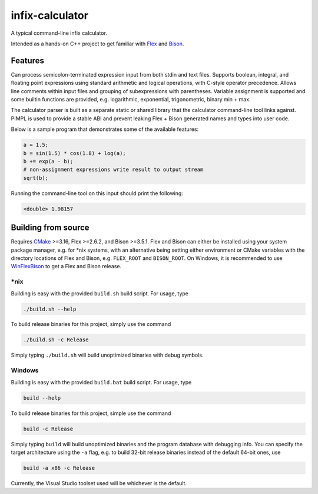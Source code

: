 .. README.rst for infix-calculator

infix-calculator
================

A typical command-line infix calculator.

Intended as a hands-on C++ project to get familiar with Flex_ and Bison_.

.. _Flex: https://github.com/westes/flex
.. _Bison: https://www.gnu.org/software/bison/

Features
--------

Can process semicolon-terminated expression input from both stdin and text
files. Supports boolean, integral, and floating point expressions using standard
arithmetic and logical operations, with C-style operator precedence. Allows line
comments within input files and grouping of subexpressions with parentheses.
Variable assignment is supported and some builtin functions are provided, e.g.
logarithmic, exponential, trigonometric, binary min + max.

The calculator parser is built as a separate static or shared library that the
calculator command-line tool links against. PIMPL is used to provide a stable
ABI and prevent leaking Flex + Bison generated names and types into user code.

Below is a sample program that demonstrates some of the available features:

.. code::

   a = 1.5;
   b = sin(1.5) * cos(1.8) + log(a);
   b += exp(a - b);
   # non-assignment expressions write result to output stream
   sqrt(b);

Running the command-line tool on this input should print the following:

.. code::

   <double> 1.98157

Building from source
--------------------

Requires CMake_ >=3.16, Flex >=2.6.2, and Bison >=3.5.1. Flex and Bison can
either be installed using your system package manager, e.g. for \*nix systems,
with an alternative being setting either environment or CMake variables with
the directory locations of Flex and Bison, e.g. ``FLEX_ROOT`` and
``BISON_ROOT``. On Windows, it is recommended to use WinFlexBison_ to get a
Flex and Bison release.

.. _CMake: https://cmake.org/cmake/help/latest/

.. _WinFlexBison: https://github.com/lexxmark/winflexbison

\*nix
~~~~~

Building is easy with the provided ``build.sh`` build script. For usage, type

.. code:: bash

   ./build.sh --help

To build release binaries for this project, simply use the command

.. code:: bash

   ./build.sh -c Release

Simply typing ``./build.sh`` will build unoptimized binaries with debug symbols.

Windows
~~~~~~~

Building is easy with the provided ``build.bat`` build script. For usage, type

.. code:: shell

   build --help

To build release binaries for this project, simple use the command

.. code:: shell

   build -c Release

Simply typing ``build`` will build unoptimized binaries and the program
database with debugging info. You can specify the target architecture using
the ``-a`` flag, e.g. to build 32-bit release binaries instead of the default
64-bit ones, use

.. code:: shell

   build -a x86 -c Release

Currently, the Visual Studio toolset used will be whichever is the default.
